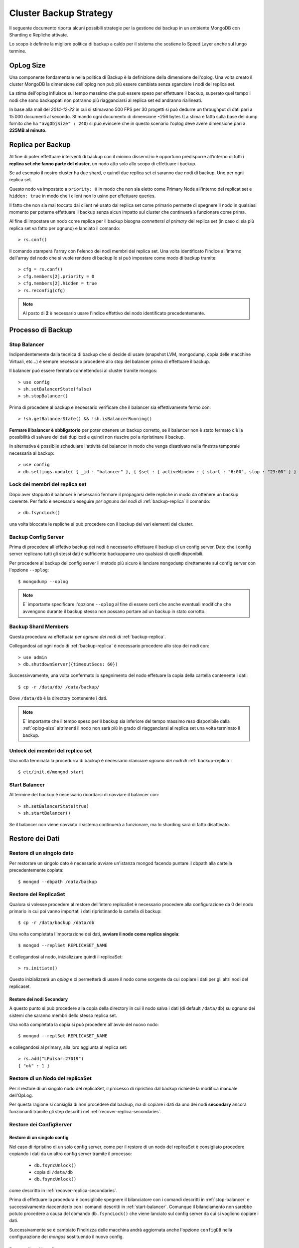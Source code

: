 =======================
Cluster Backup Strategy
=======================

Il seguente documento riporta alcuni possibili strategie per la gestione dei backup
in un ambiente MongoDB con Sharding e Repliche attivate.

Lo scopo è definire la migliore politica di backup a caldo per il sistema che sostiene
lo Speed Layer anche sul lungo termine.

.. _oplog-size:

OpLog Size
==========

Una componente fondamentale nella politica di Backup è la definizione della dimensione
dell'oplog. Una volta creato il cluster MongoDB la dimensione dell'oplog non può più
essere cambiata senza sganciare i nodi del replica set.

La stima dell'oplog influisce sul tempo massimo che può essere speso per effettuare il backup,
superato quel tempo i nodi che sono backuppati non potranno più riagganciarsi al replica set
ed andranno riallineati.

In base alla mail del *2014-12-22* in cui si stimavano 500 FPS per 30 progetti si può dedurre
un throughput di dati pari a 15.000 documenti al secondo. Stimando ogni documento di dimensione
~256 bytes (La stima è fatta sulla base del dump fornito che ha ``"avgObjSize" : 240``) si
può evincere che in questo scenario l'oplog deve avere dimensione pari a **225MB al minuto**.

.. _backup-replica:

Replica per Backup
==================

Al fine di poter effettuare interventi di backup con il minimo disservizio è opportuno
predisporre all'interno di tutti i **replica set che fanno parte del cluster**, un nodo
atto solo allo scopo di effettuare i backup.

Se ad esempio il nostro cluster ha due shard, e quindi due replica set ci saranno due nodi
di backup. Uno per ogni replica set.

Questo nodo va impostato a ``priority: 0`` in modo che non sia eletto come Primary Node
all'interno del replicat set e ``hidden: true`` in modo che i client non lo usino per
effettuare queries.

Il fatto che non sia mai toccato dai client né usato dal replica set come primario permette
di spegnere il nodo in qualsiasi momento per poterne effettuare il backup senza alcun
impatto sul cluster che continuerà a funzionare come prima.

Al fine di impostare un nodo come replica per il backup bisogna *connettersi al primary*
del replica set (in caso ci sia più replica set va fatto per ognuno) e lanciato il comando::

    > rs.conf()

Il comando stamperà l'array con l'elenco dei nodi membri del replica set. Una volta identificato
l'indice all'interno dell'array del nodo che si vuole rendere di backup lo si può impostare come
modo di backup tramite::

    > cfg = rs.conf()
    > cfg.members[2].priority = 0
    > cfg.members[2].hidden = true
    > rs.reconfig(cfg)

.. note::
    Al posto di **2** è necessario usare l'indice effettivo del nodo identificato precedentemente.

Processo di Backup
==================

.. _stop-balancer:

Stop Balancer
-------------

Indipendentemente dalla tecnica di backup che si decide di usare (snapshot LVM, mongodump,
copia delle macchine Virtuali, etc...) è sempre necessario procedere allo stop del balancer
prima di effettuare il backup.

Il balancer può essere fermato connettendosi al cluster tramite mongos::

    > use config
    > sh.setBalancerState(false)
    > sh.stopBalancer()

Prima di procedere al backup è necessario verificare che il balancer sia effettivamente
fermo con::

    > !sh.getBalancerState() && !sh.isBalancerRunning()

**Fermare il balancer è obbligatorio** per poter ottenere un backup corretto, se il balancer
non è stato fermato c'è la possibilità di salvare dei dati duplicati e quindi non riuscire
poi a ripristinare il backup.

In alternativa è possibile schedulare l'attività del balancer in modo che venga disattivato nella
finestra temporale necessaria al backup::

    > use config
    > db.settings.update( { _id : "balancer" }, { $set : { activeWindow : { start : "6:00", stop : "23:00" } } }, true )

Lock dei membri del replica set
-------------------------------

Dopo aver stoppato il balancer è necessario fermare il propagarsi delle repliche in modo da 
ottenere un backup coerente.
Per farlo è necessario eseguire *per ognuno dei nodi di* :ref:`backup-replica` il comando::

    > db.fsyncLock()
    
una volta bloccate le repliche si può procedere con il backup dei vari elementi del cluster.

Backup Config Server
--------------------

Prima di procedere all'effetivo backup dei nodi è necessario effettuare il backup di un config
server. Dato che i config server replicano tutti gli stessi dati è sufficiente backupparne
uno qualsiasi di quelli disponibili.

Per procedere al backup del config server il metodo più sicuro è lanciare ``mongodump``
direttamente sul config server con l'opzione ``--oplog``::

    $ mongodump --oplog

.. note::

    E` importante specificare l'opzione ``--oplog`` al fine di essere certi che anche eventuali
    modifiche che avvengono durante il backup stesso non possano portare ad un backup in stato
    corrotto.

Backup Shard Members
--------------------

Questa procedura va effettuata *per ognuno dei nodi di* :ref:`backup-replica`.

Collegandosi ad ogni nodo di :ref:`backup-replica` è necessario procedere allo stop dei nodi con::
    
    > use admin
    > db.shutdownServer({timeoutSecs: 60})

Successivvamente, una volta confermato lo spegnimento del nodo effetuare la copia della cartella 
contenente i dati::

    $ cp -r /data/db/ /data/backup/
    
Dove ``/data/db`` è la directory contenente i dati.

.. note::

    E` importante che il tempo speso per il backup sia inferiore del tempo massimo reso
    disponibile dalla :ref:`oplog-size` altrimenti il nodo non sarà più in grado
    di riagganciarsi al replica set una volta terminato il backup.
    
Unlock dei membri del replica set
---------------------------------

Una volta terminata la procedurra di backup è necessario rilanciare *ognuno dei nodi di* 
:ref:`backup-replica`::

    $ etc/init.d/mongod start

.. _start-balancer:

Start Balancer
--------------

Al termine del backup è necessario ricordarsi di riavviare il balancer con::

    > sh.setBalancerState(true)
    > sh.startBalancer()

Se il balancer non viene riavviato il sistema continuerà a funzionare, ma lo sharding
sarà di fatto disattivato.

Restore dei Dati
================

Restore di un singolo dato
--------------------------

Per restorare un singolo dato è necessario avviare un'istanza mongod facendo puntare il dbpath alla
cartella precedentemente copiata::

    $ mongod --dbpath /data/backup

.. _recover-replicaset:

Restore del ReplicaSet
----------------------

Qualora si volesse procedere al restore dell'intero replicaSet è necessario procedere alla
configurazione da 0 del nodo primario in cui poi vanno importati i dati ripristinando la cartella 
di backup::

    $ cp -r /data/backup /data/db

Una volta completata l'importazione dei dati, **avviare il nodo come replica singola**::

    $ mongod --replSet REPLICASET_NAME

E collegandosi al nodo, inizializzare quindi il replicaSet::

    > rs.initiate()

Questo inizializzerà un *oplog* e ci permetterà di usare il nodo come sorgente
da cui copiare i dati per gli altri nodi del replicaset.

.. _recover-replica-secondaries:

Restore dei nodi Secondary
~~~~~~~~~~~~~~~~~~~~~~~~~~

A questo punto si può procedere alla copia della directory in cui il nodo salva i dati
(di default ``/data/db``) su ognuno dei sistemi che saranno membri dello stesso replica set.

Una volta completata la copia si può procedere all'avvio del nuovo nodo::

    $ mongod --replSet REPLICASET_NAME

e collegandosi al primary, alla loro aggiunta al replica set::

    > rs.add("LPulsar:27019")
    { "ok" : 1 }


Restore di un Nodo del replicaSet
---------------------------------

Per il restore di un singolo nodo del replicaSet, il processo di ripristino dal backup
richiede la modifica manuale dell'OpLog.

Per questa ragione si consiglia di non procedere dal backup, ma di copiare i dati da uno
dei nodi **secondary** ancora funzionanti tramite gli step descritti nel
:ref:`recover-replica-secondaries`.

Restore dei ConfigServer
------------------------

Restore di un singolo config
~~~~~~~~~~~~~~~~~~~~~~~~~~~~

Nel caso di ripristino di un solo config server, come per il restore di un nodo del replicaSet è
consigliato procedere copiando i dati da un altro config server tramite il processo:

    * ``db.fsyncUnlock()``
    * copia di ``/data/db``
    * ``db.fsyncUnlock()``

come descritto in :ref:`recover-replica-secondaries`.

Prima di effettuare la procedura è consiglibile spegnere il bilanciatore con i comandi descritti
in :ref:`stop-balancer` e successivamente riaccenderlo con i comandi descritti in
:ref:`start-balancer`. Comunque il bilanciamento non sarebbe potuto procedere a causa del
comando ``db.fsyncLock()`` che viene lanciato sul config server da cui si vogliono copiare i dati.

Successivamente se è cambiato l'indirizza delle macchina andrà aggiornata anche l'opzione
``configDB`` nella configurazione dei *mongos* sostituendo il nuovo config.

Restore di tutti i config
~~~~~~~~~~~~~~~~~~~~~~~~~

Se invece devono essere ripristinati tutti e tre i config server si può procedere all'import
dei dati dal backup effettuato con ``mongodump`` per ognuno dei config server lanciando
suoi config server stessi::

    $ mongorestore --port 63000 --oplogReplay config_backup

Successivamente se è cambiato l'indirizzo delle macchine andrà aggiornata anche l'opzione
``configDB`` nella configurazione dei *mongos* sostituendo il nuovo config.

Restore del Cluster
-------------------

Al fine di ripristinare lo stato dell'intero Cluster è necessario disporre del backup di:

    * Un nodo per ognuno dei replicaSet membri dello shard
    * Un *Config* server

Supponendo che i backup dei tutti i nodi siano stati ottenuti con la procedura descritta
in questo documento e quindi con il comando ``mongodump --oplog`` è possibile ripristinare
lo stato di tutto il cluster procedendo nel seguente modo:

    1. Ripristinare dal backup del *replicaSet1* il primo replicaset seguendo le
       istruzioni indicate in :ref:`recover-replicaset`.
    2. Ripristinare dal backup del *replicaSet2* il secondo replicaset seguendo le
       istruzioni indicate in :ref:`recover-replicaset`.
    3. Se ci sono ulteriori shard per ognuno di essi ripete i punti 1/2
    4. Procedere al ripristino di *1 configserver* tramite ``mongorestore``::

        $ mongod --configsvr --port 63000
        $ mongorestore --port 63000 --oplogReplay config_backup

    5. Collegarsi al configserver e procedere all'aggiornamento degli ip dei replicaset
       qualora essi fossero cambiati::

        configsvr> use config
        configsvr> db.shards.find().pretty()
        {
            "_id" : "replshard1",
            "host" : "replshard1/10.0.1.10:10000,10.0.1.11:11000,10.0.1.12:12000"
        }
        {
            "_id" : "replshard2",
            "host" : "replshard2/10.0.1.20:20000,10.0.1.21:21000,10.0.1.22:22000"
        }

        configsvr> db.shards.update({"_id":"replshard1"},  {$set:{"host": 127.0.0.1:61000}})
        WriteResult({ "nMatched" : 1, "nUpserted" : 0, "nModified" : 1 })

        configsvr> db.shards.update({"_id":"replshard2"},  {$set:{"host": "127.0.0.1:62000"}})
        WriteResult({ "nMatched" : 1, "nUpserted" : 0, "nModified" : 1 })

       .. note::
            al posto di ``127.0.0.1:61000`` sarà necessario indicare gli ip dei membri del
            replicaSet nel formato: ``replicaSetName/IP1:PORT1,IP2:PORT2,IP3:PORT3``
    6. A questo punto è possibile copiare i dati del config server su altri 2 nodi
       così da tornare nello stato in cui sono presenti 3 config server seguendo le
       istruzioni indicate su :ref:`recover-replica-secondaries`.
    7. Una volta terminato il ripristino dei config server e delle repliche è possibile
       avviare i mongos affinché si aggancino ai nuovi config server e riprendere l'uso
       del cluster.


Restore del cluster su una singola istanza
------------------------------------------

Nel caso in cui si voglia ripristinare l'intero cluster su una singola istanza è necessario:

    1. avviare una nuova istanza ``mongod``::
    
        $ mongod --dbpath /data/tmp_bkp/ --port 30000
        
    2. ripristinare ogni dump (1 per shard)::
    
        $ $ cp -r /data/backup /data/db
        
        